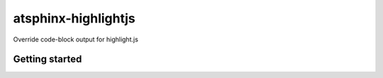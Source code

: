 ====================
atsphinx-highlightjs
====================

Override code-block output for highlight.js

Getting started
===============

.. code: console

   pip install atsphinx-highlightjs
